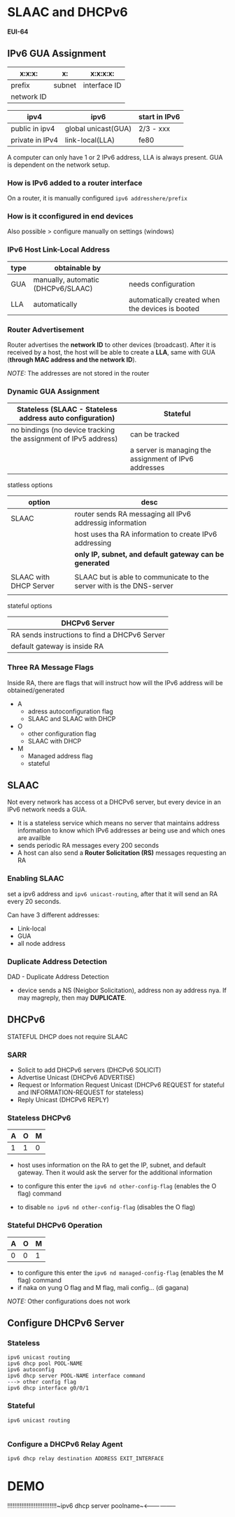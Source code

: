 * SLAAC and DHCPv6
*EUI-64*
** IPv6 GUA Assignment
#+NAME: IPv6 component
  | x:x:x:     | x:     | x:x:x:x:     |
  |------------+--------+--------------|
  | prefix     | subnet | interface ID |
  | network ID |        |              |

#+NAME: IPv6 public and private
| ipv4            | ipv6                | start in IPv6 |
|-----------------+---------------------+---------------|
| public in ipv4  | global unicast(GUA) | 2/3 - xxx     |
| private in IPv4 | link-local(LLA)     | fe80          |

A computer can only have 1 or 2 IPv6 address, LLA is always
present. GUA is dependent on the network setup.


*** How is IPv6 added to a router interface
On a router, it is manually configured ~ipv6 addresshere/prefix~



*** How is it cconfigured in end devices
Also possible > configure manually on settings (windows)


*** IPv6 Host Link-Local Address
#+GUA vs LLA
| type | obtainable by                      |                                                  |
|------+------------------------------------+--------------------------------------------------|
| GUA  | manually, automatic (DHCPv6/SLAAC) | needs configuration                              |
| LLA  | automatically                      | automatically created when the devices is booted |



*** Router Advertisement
Router advertises the *network ID* to other devices (broadcast). After
it is received by a host, the host will be able to create a *LLA*,
same with GUA (*through MAC address and the network ID*).

/NOTE:/ The addresses are not stored in the router


*** Dynamic GUA Assignment
| Stateless (SLAAC - Stateless address auto configuration)        | Stateful                                              |
|-----------------------------------------------------------------+-------------------------------------------------------|
| no bindings (no device tracking the assignment of IPv5 address) | can be tracked                                        |
|                                                                 | a server is managing the assignment of IPv6 addresses |



statless options
| option                 | desc                                                                  |
|------------------------+-----------------------------------------------------------------------|
| SLAAC                  | router sends RA messaging all IPv6 addressig information              |
|                        | host uses tha RA information to create IPv6 addressing                |
|                        | *only IP, subnet, and default gateway can be generated*               |
|                        |                                                                       |
| SLAAC with DHCP Server | SLAAC but is able to communicate to the server with is the DNS-server |
|                        |                                                                       |


stateful options
| DHCPv6 Server                                 |
|-----------------------------------------------|
| RA sends instructions to find a DHCPv6 Server |
| default gateway is inside RA                  |



*** Three RA Message Flags
Inside RA, there are flags that will instruct how will the IPv6
address will be obtained/generated
- A
  - adress autoconfiguration flag
  - SLAAC and SLAAC with DHCP
- O
  - other configuration flag
  - SLAAC with DHCP
- M
  - Managed address flag
  - stateful

** SLAAC
Not every network has access ot a DHCPv6 server, but every device in
an IPv6 network needs a GUA.


- It is a stateless service which means no server that maintains
  address information to know which IPv6 addresses ar  being use and
  which ones are availble
- sends periodic RA messages every 200 seconds
- A host can also send a *Router Solicitation (RS)* messages
  requesting an RA
*** Enabling SLAAC
set a ipv6 address and ~ipv6 unicast-routing~, after that it will send
an RA every 20 seconds.


Can have 3 different addresses:
- Link-local
- GUA
- all node address
*** Duplicate Address Detection
DAD - Duplicate Address Detection
- device sends a NS (Neigbor Solicitation), address non ay address
  nya. If may magreply, then may *DUPLICATE*. 

** DHCPv6
STATEFUL DHCP does not require SLAAC

*** SARR
- Solicit to add DHCPv6 servers (DHCPv6 SOLICIT)
- Advertise Unicast (DHCPv6 ADVERTISE)
- Request or Information Request Unicast (DHCPv6 REQUEST for stateful
  and INFORMATION-REQUEST for stateless)
- Reply Unicast (DHCPv6 REPLY)

*** Stateless DHCPv6
#+NAME: Flags
| A | O | M |
|---+---+---|
| 1 | 1 | 0 |
- host uses information on the RA to get the IP, subnet, and default
  gateway. Then it would ask the server for the additional information

- to configure this enter the
  ~ipv6 nd other-config-flag~ (enables the O flag)
  command

- to disable
  ~no ipv6 nd other-config-flag~ (disables the O flag)

  
*** Stateful DHCPv6 Operation
#+NAME: Flags
| A | O | M |
|---+---+---|
| 0 | 0 | 1 |
- to configure this enter the
  ~ipv6 nd managed-config-flag~ (enables the M flag)
  command
- if naka on yung O flag and M flag, mali config... (di gagana)


/NOTE:/ Other configurations does not work

** Configure DHCPv6 Server
*** Stateless
#+NAME: 
#+BEGIN_SRC 
ipv6 unicast routing
ipv6 dhcp pool POOL-NAME
ipv6 autoconfig
ipv6 dhcp server POOL-NAME interface command
---> other config flag
ipv6 dhcp interface g0/0/1
#+END_SRC
*** Stateful
#+NAME: 
#+BEGIN_SRC 
ipv6 unicast routing

#+END_SRC
*** Configure a DHCPv6 Relay Agent
~ipv6 dhcp relay destination ADDRESS EXIT_INTERFACE~


* DEMO
!!!!!!!!!!!!!!!!!!!!!!!!!!!!~ipv6 dhcp server poolname~<-----------------
